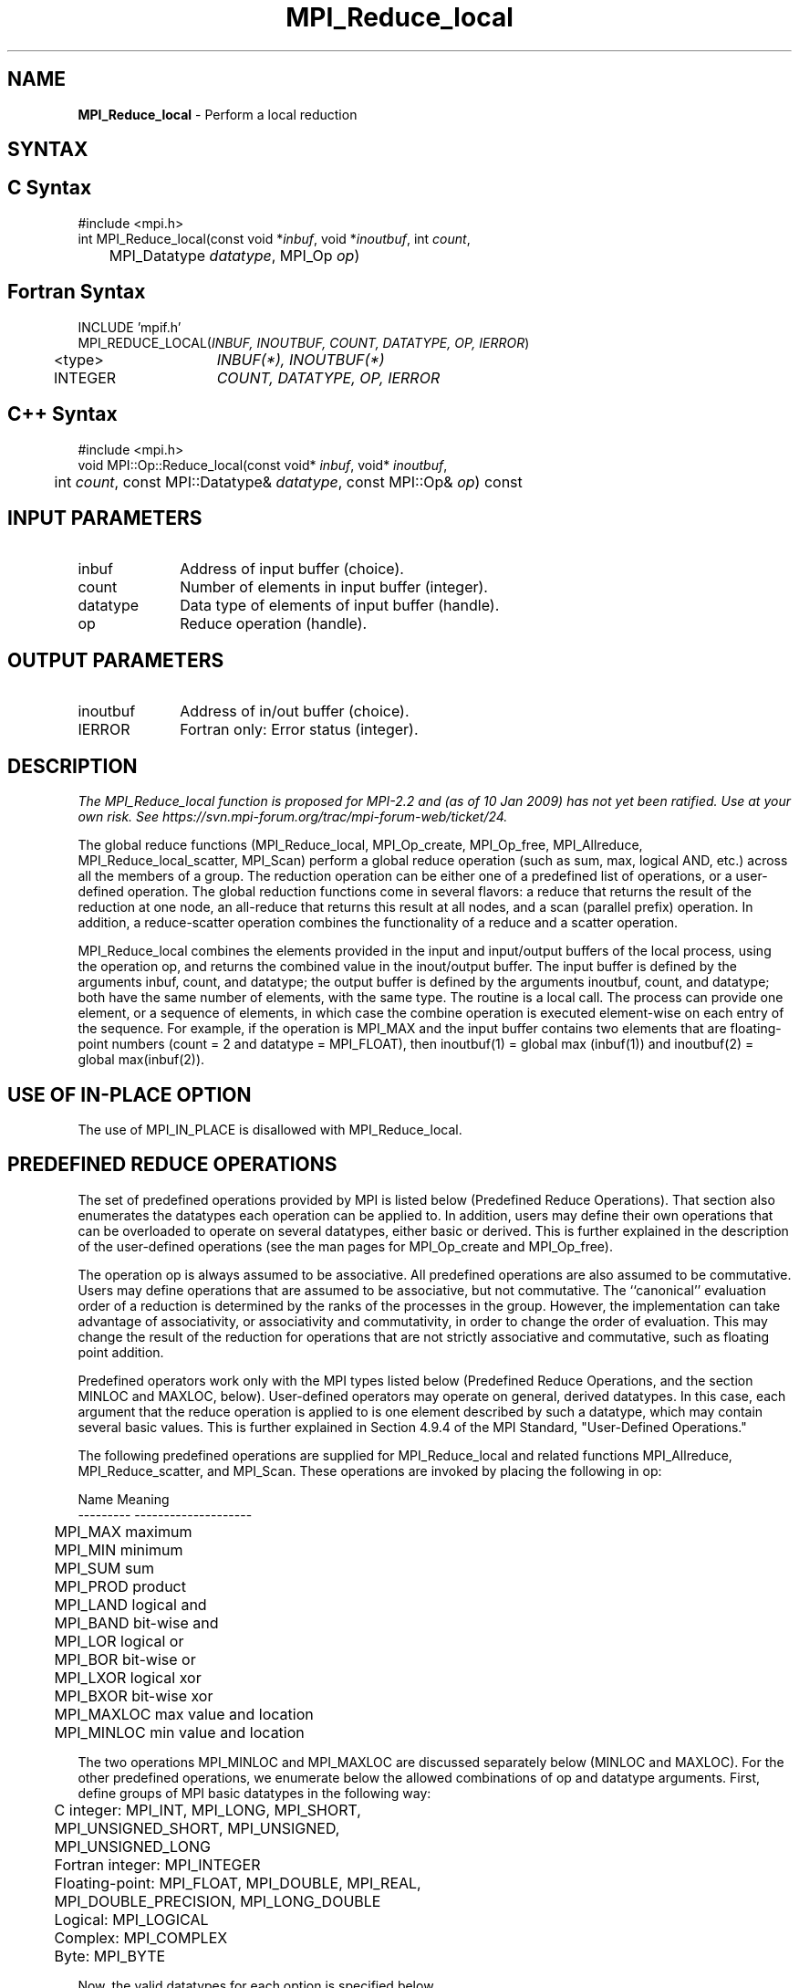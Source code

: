 .\" -*- nroff -*-
.\" Copyright 2013 Los Alamos National Security, LLC. All rights reserved.
.\" Copyright 2006-2008 Sun Microsystems, Inc.
.\" Copyright 2009-2010 Cisco Systems, Inc.  All rights reserved.
.\" Copyright (c) 1996 Thinking Machines Corporation
.\" $COPYRIGHT$
.TH MPI_Reduce_local 3 "Aug 24, 2015" "1.10.0" "Open MPI"
.SH NAME
\fBMPI_Reduce_local\fP \- Perform a local reduction

.SH SYNTAX
.ft R
.SH C Syntax
.nf
#include <mpi.h>
int MPI_Reduce_local(const void *\fIinbuf\fP, void *\fIinoutbuf\fP, int\fI count\fP,
	MPI_Datatype\fI datatype\fP, MPI_Op\fI op\fP)

.fi
.SH Fortran Syntax
.nf
INCLUDE 'mpif.h'
MPI_REDUCE_LOCAL(\fIINBUF, INOUTBUF, COUNT, DATATYPE, OP, IERROR\fP)
	<type>	\fIINBUF(*), INOUTBUF(*)\fP
	INTEGER	\fICOUNT, DATATYPE, OP, IERROR\fP 

.fi
.SH C++ Syntax
.nf
#include <mpi.h>
void MPI::Op::Reduce_local(const void* \fIinbuf\fP, void* \fIinoutbuf\fP,
	int \fIcount\fP, const MPI::Datatype& \fIdatatype\fP, const MPI::Op& \fIop\fP) const

.fi
.SH INPUT PARAMETERS
.ft R
.TP 1i
inbuf
Address of input buffer (choice).
.TP 1i
count
Number of elements in input buffer (integer).
.TP 1i
datatype
Data type of elements of input buffer (handle).
.TP 1i
op
Reduce operation (handle).

.SH OUTPUT PARAMETERS
.ft R
.TP 1i
inoutbuf
Address of in/out buffer (choice).
.ft R
.TP 1i
IERROR
Fortran only: Error status (integer). 

.SH DESCRIPTION
.ft R
.I The MPI_Reduce_local function is proposed for MPI-2.2 and (as of 10 Jan 2009) has not yet been ratified.  Use at your own risk.  See https://svn.mpi-forum.org/trac/mpi-forum-web/ticket/24.
.sp
The global reduce functions (MPI_Reduce_local, MPI_Op_create, MPI_Op_free, MPI_Allreduce, MPI_Reduce_local_scatter, MPI_Scan) perform a global reduce operation (such as sum, max, logical AND, etc.) across all the members of a group. The reduction operation can be either one of a predefined list of operations, or a user-defined operation. The global reduction functions come in several flavors: a reduce that returns the result of the reduction at one node, an all-reduce that returns this result at all nodes, and a scan (parallel prefix) operation. In addition, a reduce-scatter operation combines the functionality of a reduce and a scatter operation.
.sp
MPI_Reduce_local combines the elements provided in the input and input/output buffers of the local process, using the operation op, and returns the combined value in the inout/output buffer. The input buffer is defined by the arguments inbuf, count, and datatype; the output buffer is defined by the arguments inoutbuf, count, and datatype; both have the same number of elements, with the same type. The routine is a local call.  The process can provide one element, or a sequence of elements, in which case the combine operation is executed element-wise on each entry of the sequence. For example, if the operation is MPI_MAX and the input buffer contains two elements that are floating-point numbers (count = 2 and datatype = MPI_FLOAT), then inoutbuf(1) = global max (inbuf(1)) and inoutbuf(2) = global max(inbuf(2)). 
.sp
.SH USE OF IN-PLACE OPTION
The use of MPI_IN_PLACE is disallowed with MPI_Reduce_local.
.sp  
.SH PREDEFINED REDUCE OPERATIONS
.sp
The set of predefined operations provided by MPI is listed below (Predefined Reduce Operations). That section also enumerates the datatypes each operation can be applied to. In addition, users may define their own operations that can be overloaded to operate on several datatypes, either basic or derived. This is further explained in the description of the user-defined operations (see the man pages for MPI_Op_create and MPI_Op_free).
.sp
The operation op is always assumed to be associative. All predefined operations are also assumed to be commutative. Users may define operations that are assumed to be associative, but not commutative. The ``canonical'' evaluation order of a reduction is determined by the ranks of the processes in the group. However, the implementation can take advantage of associativity, or associativity and commutativity, in order to change the order of evaluation. This may change the result of the reduction for operations that are not strictly associative and commutative, such as floating point addition.  
.sp
Predefined operators work only with the MPI types listed below (Predefined Reduce Operations, and the section MINLOC and MAXLOC, below).  User-defined operators may operate on general, derived datatypes. In this case, each argument that the reduce operation is applied to is one element described by such a datatype, which may contain several basic values. This is further explained in Section 4.9.4 of the MPI Standard, "User-Defined Operations."

The following predefined operations are supplied for MPI_Reduce_local and related functions MPI_Allreduce, MPI_Reduce_scatter, and MPI_Scan. These operations are invoked by placing the following in op:
.sp
.nf
	Name                Meaning 
     ---------           --------------------
	MPI_MAX             maximum 
	MPI_MIN             minimum 
	MPI_SUM             sum 
	MPI_PROD            product 
	MPI_LAND            logical and 
	MPI_BAND            bit-wise and 
	MPI_LOR             logical or 
	MPI_BOR             bit-wise or 
	MPI_LXOR            logical xor 
	MPI_BXOR            bit-wise xor 
	MPI_MAXLOC          max value and location 
	MPI_MINLOC          min value and location 
.fi
.sp
The two operations MPI_MINLOC and MPI_MAXLOC are discussed separately below (MINLOC and MAXLOC). For the other predefined operations, we enumerate below the allowed combinations of op and datatype arguments. First, define groups of MPI basic datatypes in the following way:
.sp
.nf
	C integer:            MPI_INT, MPI_LONG, MPI_SHORT, 
	                      MPI_UNSIGNED_SHORT, MPI_UNSIGNED, 
	                      MPI_UNSIGNED_LONG 
	Fortran integer:      MPI_INTEGER 
	Floating-point:       MPI_FLOAT, MPI_DOUBLE, MPI_REAL, 
	                      MPI_DOUBLE_PRECISION, MPI_LONG_DOUBLE 
	Logical:              MPI_LOGICAL 
	Complex:              MPI_COMPLEX 
	Byte:                 MPI_BYTE 
.fi
.sp
Now, the valid datatypes for each option is specified below.
.sp
.nf
	Op                      	Allowed Types 
     ----------------         ---------------------------
	MPI_MAX, MPI_MIN		C integer, Fortran integer, 
						floating-point 

	MPI_SUM, MPI_PROD 		C integer, Fortran integer, 
						floating-point, complex 

	MPI_LAND, MPI_LOR,		C integer, logical 
	MPI_LXOR

	MPI_BAND, MPI_BOR,		C integer, Fortran integer, byte 
	MPI_BXOR
.fi
.sp
.SH MINLOC AND MAXLOC
.ft R
The operator MPI_MINLOC is used to compute a global minimum and also an index attached to the minimum value. MPI_MAXLOC similarly computes a global maximum and index. One application of these is to compute a global minimum (maximum) and the rank of the process containing this value.   

.sp
The operation that defines MPI_MAXLOC is 
.sp
.nf
         ( u )    (  v )      ( w )
         (   )  o (    )   =  (   )
         ( i )    (  j )      ( k )

where

    w = max(u, v)

and

         ( i            if u > v
         (
   k   = ( min(i, j)    if u = v
         (
         (  j           if u < v) 


MPI_MINLOC is defined similarly:

         ( u )    (  v )      ( w )
         (   )  o (    )   =  (   )
         ( i )    (  j )      ( k )

where

    w = min(u, v)

and

         ( i            if u < v
         (
   k   = ( min(i, j)    if u = v
         (
         (  j           if u > v) 


.fi
.sp

Both operations are associative and commutative. Note that if MPI_MAXLOC is
applied to reduce a sequence of pairs (u(0), 0), (u(1), 1),\ ..., (u(n-1),
n-1), then the value returned is (u , r), where u= max(i) u(i) and r is
the index of the first global maximum in the sequence. Thus, if each
process supplies a value and its rank within the group, then a reduce
operation with op = MPI_MAXLOC will return the maximum value and the rank
of the first process with that value. Similarly, MPI_MINLOC can be used to
return a minimum and its index. More generally, MPI_MINLOC computes a
lexicographic minimum, where elements are ordered according to the first
component of each pair, and ties are resolved according to the second
component.
.sp
The reduce operation is defined to operate on arguments that consist of a
pair: value and index. For both Fortran and C, types are provided to
describe the pair. The potentially mixed-type nature of such arguments is a
problem in Fortran. The problem is circumvented, for Fortran, by having the
MPI-provided type consist of a pair of the same type as value, and coercing
the index to this type also. In C, the MPI-provided pair type has distinct
types and the index is an int.
.sp
In order to use MPI_MINLOC and MPI_MAXLOC in a reduce operation, one must
provide a datatype argument that represents a pair (value and index). MPI
provides nine such predefined datatypes. The operations MPI_MAXLOC and
MPI_MINLOC can be used with each of the following datatypes:
.sp
.nf
    Fortran: 
    Name                     Description 
    MPI_2REAL                pair of REALs 
    MPI_2DOUBLE_PRECISION    pair of DOUBLE-PRECISION variables 
    MPI_2INTEGER             pair of INTEGERs 
    
    C: 		
    Name        	    	Description 
    MPI_FLOAT_INT            float and int 
    MPI_DOUBLE_INT           double and int 
    MPI_LONG_INT             long and int 
    MPI_2INT                 pair of ints 
    MPI_SHORT_INT            short and int 
    MPI_LONG_DOUBLE_INT      long double and int
.fi
.sp
The data type MPI_2REAL is equivalent to:
.nf
    MPI_TYPE_CONTIGUOUS(2, MPI_REAL, MPI_2REAL)     
.fi
.sp
Similar statements apply for MPI_2INTEGER, MPI_2DOUBLE_PRECISION, and
MPI_2INT.
.sp 
The datatype MPI_FLOAT_INT is as if defined by the following sequence of
instructions.
.sp
.nf
    type[0] = MPI_FLOAT 
    type[1] = MPI_INT 
    disp[0] = 0 
    disp[1] = sizeof(float) 
    block[0] = 1 
    block[1] = 1 
    MPI_TYPE_STRUCT(2, block, disp, type, MPI_FLOAT_INT)
.fi
.sp
Similar statements apply for MPI_LONG_INT and MPI_DOUBLE_INT.  
.sp
All MPI objects (e.g., MPI_Datatype, MPI_Comm) are of type INTEGER in Fortran.
.SH NOTES ON COLLECTIVE OPERATIONS

The reduction operators (
.I MPI_Op
) do not return an error value.  As a result,
if the functions detect an error, all they can do is either call 
.I MPI_Abort
or silently skip the problem.  Thus, if you change the error handler from
.I MPI_ERRORS_ARE_FATAL
to something else, for example, 
.I MPI_ERRORS_RETURN
,
then no error may be indicated.

The reason for this is the performance problems in ensuring that
all collective routines return the same error value.

.SH ERRORS
Almost all MPI routines return an error value; C routines as the value of the function and Fortran routines in the last argument. C++ functions do not return errors. If the default error handler is set to MPI::ERRORS_THROW_EXCEPTIONS, then on error the C++ exception mechanism will be used to throw an MPI::Exception object.
.sp
Before the error value is returned, the current MPI error handler is
called. By default, this error handler aborts the MPI job, except for I/O function errors. The error handler may be changed with MPI_Comm_set_errhandler; the predefined error handler MPI_ERRORS_RETURN may be used to cause error values to be returned. Note that MPI does not guarantee that an MPI program can continue past an error.  

.SH SEE ALSO
.ft R
.sp
MPI_Allreduce
.br
MPI_Reduce
.br
MPI_Reduce_scatter
.br
MPI_Scan
.br
MPI_Op_create
.br
MPI_Op_free



